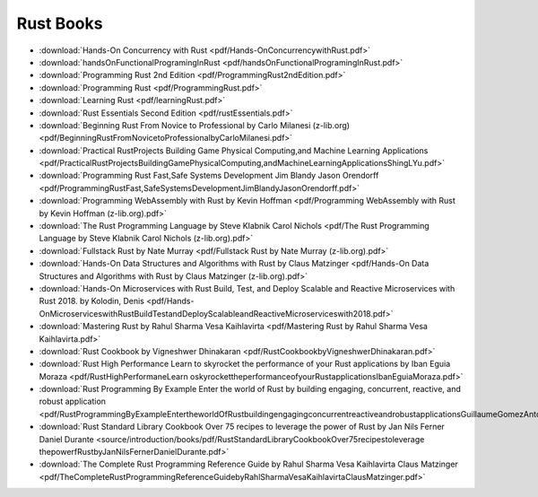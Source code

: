 Rust Books
==========


* :download:`Hands-On Concurrency with Rust <pdf/Hands-OnConcurrencywithRust.pdf>`

* :download:`handsOnFunctionalProgramingInRust <pdf/handsOnFunctionalProgramingInRust.pdf>`

* :download:`Programming Rust 2nd Edition <pdf/ProgrammingRust2ndEdition.pdf>`

* :download:`Programming Rust <pdf/ProgrammingRust.pdf>`

* :download:`Learning Rust <pdf/learningRust.pdf>`

* :download:`Rust Essentials Second Edition <pdf/rustEssentials.pdf>`

* :download:`Beginning Rust From Novice to Professional by Carlo Milanesi (z-lib.org) <pdf/BeginningRustFromNovicetoProfessionalbyCarloMilanesi.pdf>`

* :download:`Practical RustProjects Building Game Physical Computing,and Machine Learning Applications <pdf/PracticalRustProjectsBuildingGamePhysicalComputing,andMachineLearningApplicationsShingLYu.pdf>`

* :download:`Programming Rust Fast,Safe Systems Development Jim Blandy Jason Orendorff <pdf/ProgrammingRustFast,SafeSystemsDevelopmentJimBlandyJasonOrendorff.pdf>`

* :download:`Programming WebAssembly with Rust by Kevin Hoffman <pdf/Programming WebAssembly with Rust by Kevin Hoffman (z-lib.org).pdf>`

* :download:`The Rust Programming Language by Steve Klabnik Carol Nichols <pdf/The Rust Programming Language by Steve Klabnik Carol Nichols (z-lib.org).pdf>`

* :download:`Fullstack Rust by Nate Murray <pdf/Fullstack Rust by Nate Murray (z-lib.org).pdf>`

* :download:`Hands-On Data Structures and Algorithms with Rust by Claus Matzinger <pdf/Hands-On Data Structures and Algorithms with Rust by Claus Matzinger (z-lib.org).pdf>`

* :download:`Hands-On Microservices with Rust  Build, Test, and Deploy Scalable and Reactive Microservices with Rust 2018. by Kolodin, Denis <pdf/Hands-OnMicroserviceswithRustBuildTestandDeployScalableandReactiveMicroserviceswith2018.pdf>`

* :download:`Mastering Rust by Rahul Sharma Vesa Kaihlavirta <pdf/Mastering Rust by Rahul Sharma Vesa Kaihlavirta.pdf>`

* :download:`Rust Cookbook by Vigneshwer Dhinakaran <pdf/RustCookbookbyVigneshwerDhinakaran.pdf>`

* :download:`Rust High Performance Learn to skyrocket the performance of your Rust applications by Iban Eguia Moraza <pdf/RustHighPerformaneLearn oskyrockettheperformanceofyourRustapplicationsIbanEguiaMoraza.pdf>`

* :download:`Rust Programming By Example Enter the world of Rust by building engaging, concurrent, reactive, and robust application <pdf/RustProgrammingByExampleEntertheworldOfRustbuildingengagingconcurrentreactiveandrobustapplicationsGuillaumeGomezAntoniBoucher.pdf>`

* :download:`Rust Standard Library Cookbook Over 75 recipes to leverage the power of Rust by Jan Nils Ferner Daniel Durante <source/introduction/books/pdf/RustStandardLibraryCookbookOver75recipestoleverage thepowerfRustbyJanNilsFernerDanielDurante.pdf>`

* :download:`The Complete Rust Programming Reference Guide by Rahul Sharma Vesa Kaihlavirta Claus Matzinger <pdf/TheCompleteRustProgrammingReferenceGuidebyRahlSharmaVesaKaihlavirtaClausMatzinger.pdf>`



